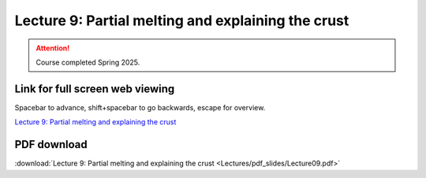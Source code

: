 Lecture 9: Partial melting and explaining the crust
=========================================================================   

.. attention::

   Course completed Spring 2025.

Link for full screen web viewing
------------------------------------------
Spacebar to advance, shift+spacebar to go backwards, escape for overview.

`Lecture 9: Partial melting and explaining the crust <../_static/Lecture09.slides.html>`_


PDF download
------------------------

:download:`Lecture 9: Partial melting and explaining the crust <Lectures/pdf_slides/Lecture09.pdf>`

.. |date| date:: %b %d, %Y
.. |time| date:: %I:%M %p %Z

